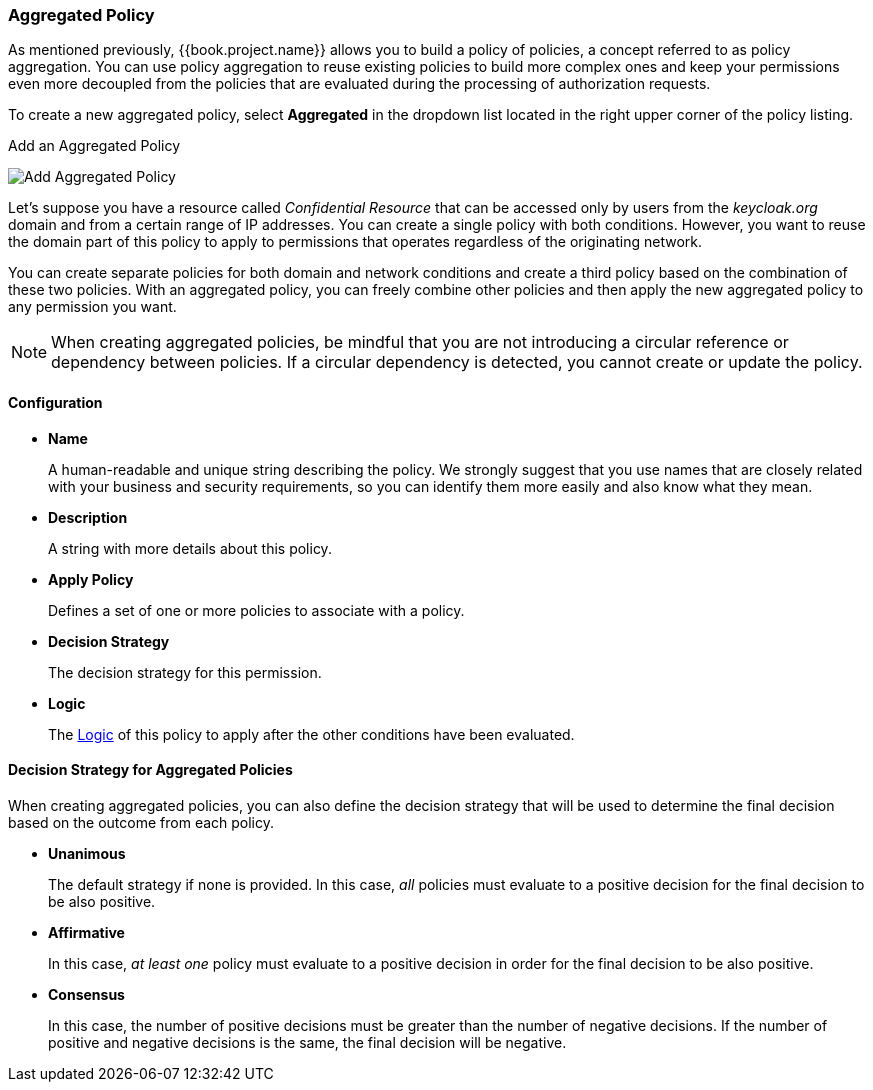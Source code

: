 [[_policy_aggregated]]
=== Aggregated Policy

As mentioned previously, {{book.project.name}} allows you to build a policy of policies, a concept referred to as policy aggregation. You can use policy aggregation to reuse existing policies to build more complex ones and keep your permissions even more decoupled from the policies that are evaluated during the processing of authorization requests.

To create a new aggregated policy, select *Aggregated* in the dropdown list located in the right upper corner of the policy listing.

.Add an Aggregated Policy
image:../../{{book.images}}/policy/create-aggregated.png[alt="Add Aggregated Policy"]

Let's suppose you have a resource called _Confidential Resource_ that can be accessed only by users from the _keycloak.org_ domain and from a certain range of IP addresses.
You can create a single policy with both conditions. However, you want to reuse the domain part of this policy to apply to permissions that operates regardless of the originating network.

You can create separate policies for both domain and network conditions and create a third policy based on the combination of these two policies. With an aggregated policy, you can freely combine other policies and then apply the new aggregated policy to any permission you want.

[NOTE]
When creating aggregated policies, be mindful that you are not introducing a circular reference or dependency between policies. If a circular dependency is detected, you cannot create or update the policy.

==== Configuration

* *Name*
+
A human-readable and unique string describing the policy. We strongly suggest that you use names that are closely related with your business and security requirements, so you
can identify them more easily and also know what they mean.
+
* *Description*
+
A string with more details about this policy.
+
* *Apply Policy*
+
Defines a set of one or more policies to associate with a policy.
+
* *Decision Strategy*
+
The decision strategy for this permission.
+
* *Logic*
+
The <<fake/../logic.adoc#_policy_logic, Logic>> of this policy to apply after the other conditions have been evaluated.

==== Decision Strategy for Aggregated Policies

When creating aggregated policies, you can also define the decision strategy that will be used to determine the final decision based on the outcome from each policy.

* *Unanimous*
+
The default strategy if none is provided. In this case, _all_ policies must evaluate to a positive decision for the final decision to be also positive.
+
* *Affirmative*
+
In this case, _at least one_ policy must evaluate to a positive decision in order for the final decision to be also positive.
+
* *Consensus*
+
In this case, the number of positive decisions must be greater than the number of negative decisions. If the number of positive and negative decisions is the same, the final decision will be negative.